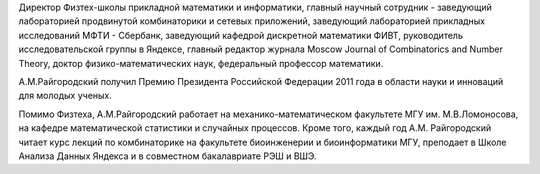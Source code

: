 .. title: Райгородский Андрей Михайлович
.. slug: raigorodskiiam
.. date: 2018-01-30 16:00:00 UTC+03:00
.. priority: 2
.. photo: raigorodskiiam.jpg
.. description: Директор Физтех-школы прикладной математики и информатики, главный научный сотрудник - заведующий лабораторией продвинутой комбинаторики и сетевых приложений, заведующий лабораторией прикладных исследований МФТИ
.. tags:

Директор Физтех-школы прикладной математики и информатики, главный научный сотрудник - заведующий лабораторией продвинутой комбинаторики и сетевых приложений, заведующий лабораторией прикладных исследований МФТИ - Сбербанк, заведующий кафедрой дискретной математики ФИВТ, руководитель исследовательской группы в Яндексе, главный редактор журнала Moscow Journal of Combinatorics and Number Theory, доктор физико-математических наук, федеральный профессор математики.

А.М.Райгородский получил Премию Президента Российской Федерации 2011 года в области науки и инноваций для молодых ученых.

Помимо Физтеха, А.М.Райгородский работает на механико-математическом факультете МГУ им. М.В.Ломоносова, на кафедре математической статистики и случайных процессов.
Кроме того, каждый год А.М. Райгородский читает курс лекций по комбинаторике на факультете биоинженерии и биоинформатики МГУ, преподает в Школе Анализа Данных Яндекса и в совместном бакалавриате РЭШ и ВШЭ.
